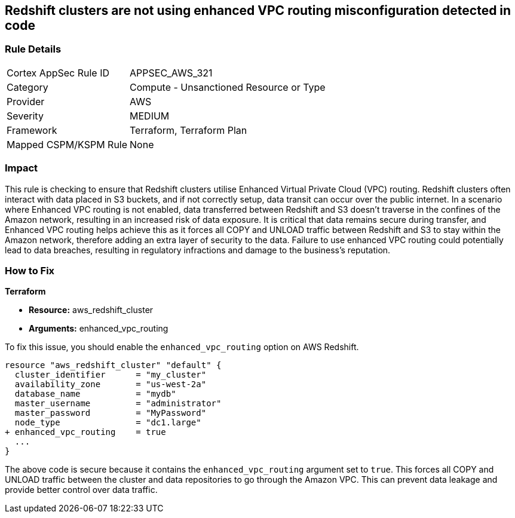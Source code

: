 
== Redshift clusters are not using enhanced VPC routing misconfiguration detected in code

=== Rule Details

[cols="1,2"]
|===
|Cortex AppSec Rule ID |APPSEC_AWS_321
|Category |Compute - Unsanctioned Resource or Type
|Provider |AWS
|Severity |MEDIUM
|Framework |Terraform, Terraform Plan
|Mapped CSPM/KSPM Rule |None
|===


=== Impact
This rule is checking to ensure that Redshift clusters utilise Enhanced Virtual Private Cloud (VPC) routing. Redshift clusters often interact with data placed in S3 buckets, and if not correctly setup, data transit can occur over the public internet. In a scenario where Enhanced VPC routing is not enabled, data transferred between Redshift and S3 doesn't traverse in the confines of the Amazon network, resulting in an increased risk of data exposure. It is critical that data remains secure during transfer, and Enhanced VPC routing helps achieve this as it forces all COPY and UNLOAD traffic between Redshift and S3 to stay within the Amazon network, therefore adding an extra layer of security to the data. Failure to use enhanced VPC routing could potentially lead to data breaches, resulting in regulatory infractions and damage to the business's reputation.

=== How to Fix

*Terraform*

* *Resource:* aws_redshift_cluster
* *Arguments:* enhanced_vpc_routing

To fix this issue, you should enable the `enhanced_vpc_routing` option on AWS Redshift. 

[source,hcl]
----
resource "aws_redshift_cluster" "default" {
  cluster_identifier      = "my_cluster"
  availability_zone       = "us-west-2a"
  database_name           = "mydb"
  master_username         = "administrator"
  master_password         = "MyPassword"
  node_type               = "dc1.large"
+ enhanced_vpc_routing    = true
  ...
}
----

The above code is secure because it contains the `enhanced_vpc_routing` argument set to `true`. This forces all COPY and UNLOAD traffic between the cluster and data repositories to go through the Amazon VPC. This can prevent data leakage and provide better control over data traffic.

